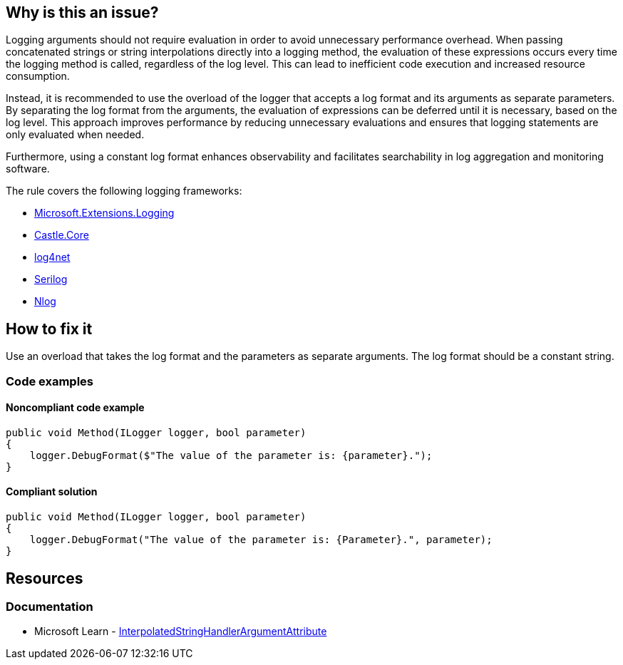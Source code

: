 == Why is this an issue?

Logging arguments should not require evaluation in order to avoid unnecessary performance overhead. When passing concatenated strings or string interpolations directly into a logging method, the evaluation of these expressions occurs every time the logging method is called, regardless of the log level. This can lead to inefficient code execution and increased resource consumption.

Instead, it is recommended to use the overload of the logger that accepts a log format and its arguments as separate parameters. By separating the log format from the arguments, the evaluation of expressions can be deferred until it is necessary, based on the log level. This approach improves performance by reducing unnecessary evaluations and ensures that logging statements are only evaluated when needed.

Furthermore, using a constant log format enhances observability and facilitates searchability in log aggregation and monitoring software.

The rule covers the following logging frameworks:

* https://www.nuget.org/packages/Microsoft.Extensions.Logging[Microsoft.Extensions.Logging]
* https://www.nuget.org/packages/Castle.Core[Castle.Core]
* https://www.nuget.org/packages/log4net[log4net]
* https://www.nuget.org/packages/Serilog[Serilog]
* https://www.nuget.org/packages/NLog[Nlog]

== How to fix it

Use an overload that takes the log format and the parameters as separate arguments. The log format should be a constant string.

=== Code examples

==== Noncompliant code example

[source,csharp,diff-id=1,diff-type=noncompliant]
----
public void Method(ILogger logger, bool parameter)
{
    logger.DebugFormat($"The value of the parameter is: {parameter}.");
}
----

==== Compliant solution

[source,csharp,diff-id=1,diff-type=compliant]
----
public void Method(ILogger logger, bool parameter)
{
    logger.DebugFormat("The value of the parameter is: {Parameter}.", parameter);
}
----

== Resources

=== Documentation

* Microsoft Learn - https://learn.microsoft.com/en-us/dotnet/api/system.runtime.compilerservices.interpolatedstringhandlerattribute[InterpolatedStringHandlerArgumentAttribute]